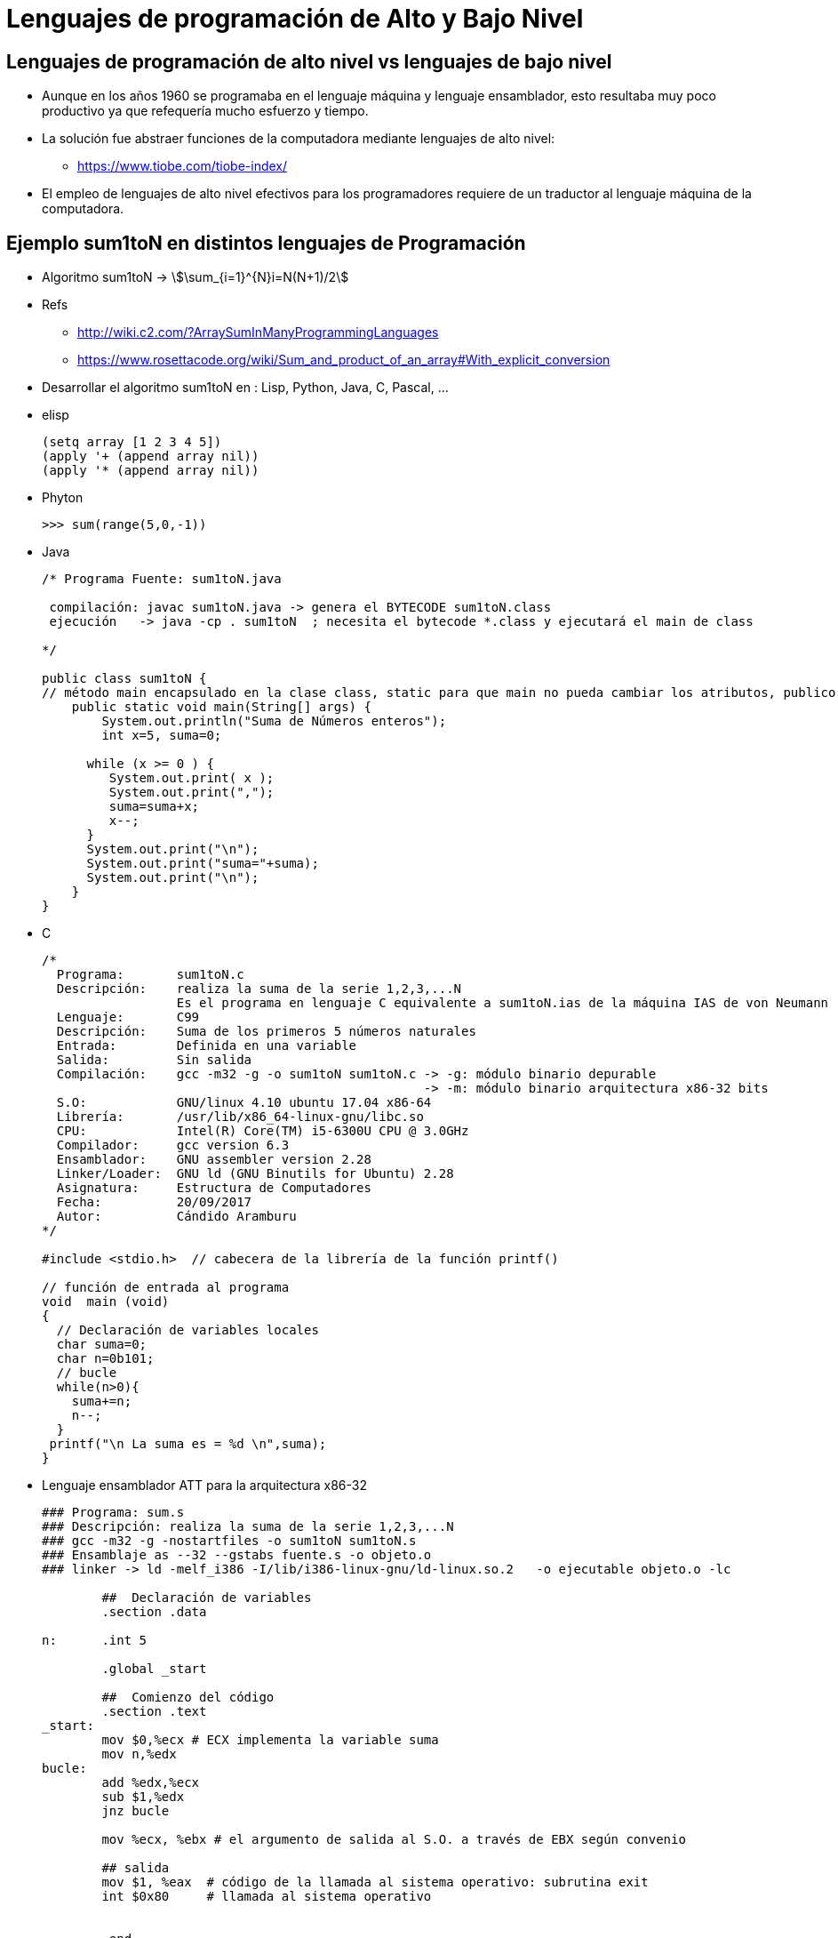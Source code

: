 Lenguajes de programación de Alto y Bajo Nivel
==============================================

:doctitle: Lenguajes de programación de Alto y Bajo Nivel


[[lang_altovsbajo]]
Lenguajes de programación de alto nivel vs lenguajes de bajo nivel
------------------------------------------------------------------

* Aunque en los años 1960 se programaba en el lenguaje máquina y lenguaje ensamblador, esto resultaba muy poco productivo ya que refequería mucho esfuerzo y tiempo.
* La solución fue abstraer funciones de la computadora mediante lenguajes de alto nivel: 
** https://www.tiobe.com/tiobe-index/

* El empleo de lenguajes de alto nivel efectivos para los programadores requiere de un traductor al lenguaje máquina de la computadora.




[[sum1toN_lang]]
Ejemplo sum1toN en distintos lenguajes de Programación
------------------------------------------------------

* Algoritmo sum1toN -> stem:[\sum_{i=1}^{N}i=N(N+1)/2] 
* Refs
** http://wiki.c2.com/?ArraySumInManyProgrammingLanguages
** https://www.rosettacode.org/wiki/Sum_and_product_of_an_array#With_explicit_conversion

* Desarrollar el algoritmo sum1toN en :  Lisp, Python, Java, C, Pascal,  ...
* elisp
+

[source,lisp]
-----------
(setq array [1 2 3 4 5])
(apply '+ (append array nil))
(apply '* (append array nil))
-----------

* Phyton
+

[source,python]
--------------------
>>> sum(range(5,0,-1))
--------------------

* Java
+

[source,java]
----------------
/* Programa Fuente: sum1toN.java

 compilación: javac sum1toN.java -> genera el BYTECODE sum1toN.class 
 ejecución   -> java -cp . sum1toN  ; necesita el bytecode *.class y ejecutará el main de class

*/ 

public class sum1toN {
// método main encapsulado en la clase class, static para que main no pueda cambiar los atributos, publico para ser accesible.
    public static void main(String[] args) { 
        System.out.println("Suma de Números enteros"); 
	int x=5, suma=0;

      while (x >= 0 ) {
         System.out.print( x );
         System.out.print(",");
	 suma=suma+x;
	 x--;
      }
      System.out.print("\n");
      System.out.print("suma="+suma);
      System.out.print("\n");
    }
}

----------------

* C
+

[source,c]
---------
/*
  Programa:       sum1toN.c
  Descripción:    realiza la suma de la serie 1,2,3,...N
                  Es el programa en lenguaje C equivalente a sum1toN.ias de la máquina IAS de von Neumann
  Lenguaje:       C99
  Descripción:    Suma de los primeros 5 números naturales
  Entrada:        Definida en una variable
  Salida:         Sin salida
  Compilación:    gcc -m32 -g -o sum1toN sum1toN.c -> -g: módulo binario depurable
                                                   -> -m: módulo binario arquitectura x86-32 bits
  S.O:            GNU/linux 4.10 ubuntu 17.04 x86-64
  Librería:       /usr/lib/x86_64-linux-gnu/libc.so
  CPU:            Intel(R) Core(TM) i5-6300U CPU @ 3.0GHz
  Compilador:     gcc version 6.3 
  Ensamblador:    GNU assembler version 2.28
  Linker/Loader:  GNU ld (GNU Binutils for Ubuntu) 2.28
  Asignatura:     Estructura de Computadores
  Fecha:          20/09/2017
  Autor:          Cándido Aramburu
*/

#include <stdio.h>  // cabecera de la librería de la función printf()

// función de entrada al programa
void  main (void)
{
  // Declaración de variables locales
  char suma=0;
  char n=0b101;	
  // bucle
  while(n>0){
    suma+=n;
    n--;
  }
 printf("\n La suma es = %d \n",suma);
}
---------





* Lenguaje ensamblador ATT para la arquitectura x86-32
+

[source,nasm]
----
### Programa: sum.s
### Descripción: realiza la suma de la serie 1,2,3,...N
### gcc -m32 -g -nostartfiles -o sum1toN sum1toN.s
### Ensamblaje as --32 --gstabs fuente.s -o objeto.o
### linker -> ld -melf_i386 -I/lib/i386-linux-gnu/ld-linux.so.2   -o ejecutable objeto.o -lc

        ##  Declaración de variables
        .section .data

n:	.int 5
       
        .global _start

        ##  Comienzo del código
        .section .text
_start:
        mov $0,%ecx # ECX implementa la variable suma
        mov n,%edx
bucle:
        add %edx,%ecx
        sub $1,%edx
        jnz bucle
       
        mov %ecx, %ebx # el argumento de salida al S.O. a través de EBX según convenio
                
        ## salida
        mov $1, %eax  # código de la llamada al sistema operativo: subrutina exit
        int $0x80     # llamada al sistema operativo

        
        .end
----


* Lenguaje ensamblador AT&T para la arquitectura x86-64
+

[source,nasm]
-----------
	#### Programa: sum1toN.s
	### Descripción: realiza la suma de la serie 1,2,3,...N. La entrada se define en el propio programa y la salida se pasa al S.O.
	### Lenguaje: Lenguaje ensamblador de GNU para la arquitectura AMD64
	### gcc  -no-pie -g -nostartfiles -o sum1toN  sum1toN.s
	### Ensamblaje as  --gstabs sum1toN.s -o sum1toN.o
        ### linker -> ld    -o sum1toN sum1toN.o
	##  Declaración de variables
	##  SECCION DE DATOS
	  .section .data

n:      .quad 5
	       
	  .global _start  

	  ##  Comienzo del código
	  ##  SECCION DE INSTRUCCIONES

	  .section .text
_start:
        movq $0,%rdi # RDI implementa la variable suma
        movq n,%rdx
bucle:
        add %rdx,%rdi
        sub $1,%rdx
        jnz bucle
       
        ## el argumento de salida al S.O. a través de RDI según convenio ABI AMD64             
	## salida
          mov $60, %rax	# código de la llamada al sistema operativo: subrutina exit
	  syscall # llamada al sistema operativo para que ejecute la subrutina según el valor de RAX

	        
	  .end
-----------

* ARM
+

[source,armasm]
----
/*      Programa: sum1toN.s
        Descripción: realiza la suma de la serie 1,2,3,...N
        Es el programa en lenguaje ARM equivalente a sum1toN.ias de la máquina IAS de von Neumann
        gcc  -g -nostartfiles -o sum1toN sum1toN.s
        Ensamblaje as  --gstabs sum1toN.s -o sum1toN.o
        linker -> ld     -o sum1toN sum1toN.o
*/
        @  Declaración de variables
        .section .data
n:      .int 5

        .global _start

        @ Comienzo del código
        .section .text
_start:
        mov r0,#0       @ R0 implementa la variable suma
        ldr r2,=n       @ R1 implementa la variable n indirectamente
        ldr r1,[r2]
/* Direccionamiento directo:
        mov r1,n da error porque mov no admite direccionamiento a memoria directo.
                 mov admite direccionamiento inmediato si el literal de  32 bits no tiene repetición de ceros a izda y dcha
                 para convertirlo en un literal de 8 bits seguido de desplazamientos
        ldr r1,n Error: reubicación_interna (tipo OFFSET_IMM) no compuesta
                 Da error al intentar codificar un literal (dirección n) de 32 bits.
*/

bucle:
        add r0,r1
        subs  r1,#1
        bne bucle

        @r0 es el argumento de salida al S.O. a través de EBX según convenio

        /* exit syscall */
        mov r7, #1
        swi #0

        .end
----

